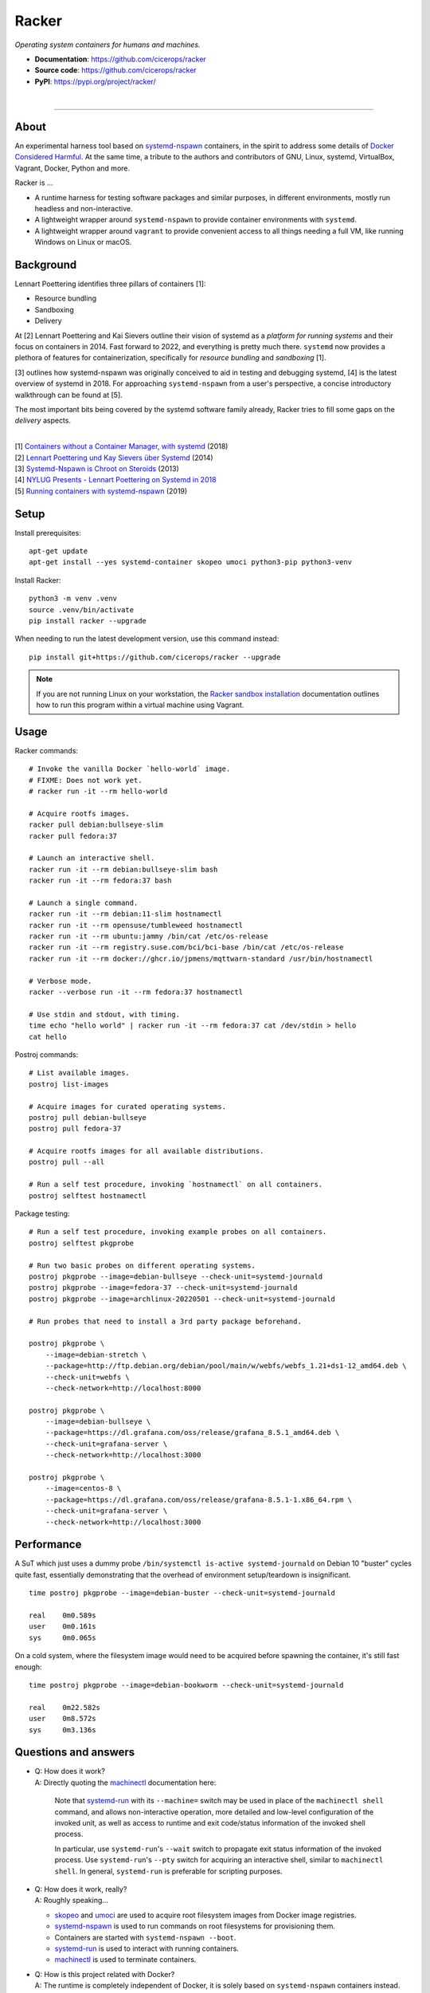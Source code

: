 ######
Racker
######

.. container::

    *Operating system containers for humans and machines.*

    - **Documentation**: https://github.com/cicerops/racker
    - **Source code**: https://github.com/cicerops/racker
    - **PyPI**: https://pypi.org/project/racker/

|

.. image:: https://img.shields.io/badge/systemd-239%20and%20newer-blue.svg
    :target: https://github.com/systemd/systemd
    :alt: systemd System and Service Manager

.. image:: https://img.shields.io/pypi/pyversions/racker.svg
    :target: https://pypi.org/project/racker/
    :alt: Python version

.. image:: https://img.shields.io/pypi/v/racker.svg
    :target: https://pypi.org/project/racker/
    :alt: Version

.. image:: https://img.shields.io/pypi/status/racker.svg
    :target: https://pypi.org/project/racker/
    :alt: Maturity status

.. image:: https://github.com/cicerops/racker/workflows/Tests/badge.svg
    :target: https://github.com/cicerops/racker/actions?workflow=Tests
    :alt: Test suite status

.. image:: https://codecov.io/gh/cicerops/racker/branch/main/graph/badge.svg
    :target: https://codecov.io/gh/cicerops/racker
    :alt: Test suite code coverage

.. image:: https://img.shields.io/pypi/l/racker.svg
    :target: https://pypi.org/project/racker/
    :alt: License

.. image:: https://img.shields.io/pypi/dm/racker.svg?label=PyPI%20downloads
    :target: https://pypi.org/project/racker/
    :alt: PyPI downloads


----


*****
About
*****

An experimental harness tool based on `systemd-nspawn`_  containers, in the
spirit to address some details of `Docker Considered Harmful`_.
At the same time, a tribute to the authors and contributors of GNU, Linux,
systemd, VirtualBox, Vagrant, Docker, Python and more.

Racker is ...

- A runtime harness for testing software packages and similar purposes, in
  different environments, mostly run headless and non-interactive.

- A lightweight wrapper around ``systemd-nspawn`` to provide container
  environments with ``systemd``.

- A lightweight wrapper around ``vagrant`` to provide convenient access to all
  things needing a full VM, like running Windows on Linux or macOS.


**********
Background
**********

Lennart Poettering identifies three pillars of containers [1]:

- Resource bundling
- Sandboxing
- Delivery

At [2] Lennart Poettering and Kai Sievers outline their vision of systemd as a
*platform for running systems* and their focus on containers in 2014. Fast
forward to 2022, and everything is pretty much there. ``systemd`` now provides
a plethora of features for containerization, specifically for *resource
bundling* and *sandboxing* [1].

[3] outlines how systemd-nspawn was originally conceived to aid in testing and
debugging systemd, [4] is the latest overview of systemd in 2018.
For approaching ``systemd-nspawn`` from a user's perspective, a concise
introductory walkthrough can be found at [5].

The most important bits being covered by the systemd software family already,
Racker tries to fill some gaps on the *delivery* aspects.

|
| [1] `Containers without a Container Manager, with systemd`_ (2018)
| [2] `Lennart Poettering und Kay Sievers über Systemd`_ (2014)
| [3] `Systemd-Nspawn is Chroot on Steroids`_ (2013)
| [4] `NYLUG Presents - Lennart Poettering on Systemd in 2018`_
| [5] `Running containers with systemd-nspawn`_ (2019)


*****
Setup
*****

Install prerequisites::

    apt-get update
    apt-get install --yes systemd-container skopeo umoci python3-pip python3-venv


Install Racker::

    python3 -m venv .venv
    source .venv/bin/activate
    pip install racker --upgrade

When needing to run the latest development version, use this command instead::

    pip install git+https://github.com/cicerops/racker --upgrade

.. note::

    If you are not running Linux on your workstation, the `Racker sandbox
    installation`_ documentation outlines how to run this program within
    a virtual machine using Vagrant.



*****
Usage
*****

Racker commands::

    # Invoke the vanilla Docker `hello-world` image.
    # FIXME: Does not work yet.
    # racker run -it --rm hello-world

    # Acquire rootfs images.
    racker pull debian:bullseye-slim
    racker pull fedora:37

    # Launch an interactive shell.
    racker run -it --rm debian:bullseye-slim bash
    racker run -it --rm fedora:37 bash

    # Launch a single command.
    racker run -it --rm debian:11-slim hostnamectl
    racker run -it --rm opensuse/tumbleweed hostnamectl
    racker run -it --rm ubuntu:jammy /bin/cat /etc/os-release
    racker run -it --rm registry.suse.com/bci/bci-base /bin/cat /etc/os-release
    racker run -it --rm docker://ghcr.io/jpmens/mqttwarn-standard /usr/bin/hostnamectl

    # Verbose mode.
    racker --verbose run -it --rm fedora:37 hostnamectl

    # Use stdin and stdout, with timing.
    time echo "hello world" | racker run -it --rm fedora:37 cat /dev/stdin > hello
    cat hello

Postroj commands::

    # List available images.
    postroj list-images

    # Acquire images for curated operating systems.
    postroj pull debian-bullseye
    postroj pull fedora-37

    # Acquire rootfs images for all available distributions.
    postroj pull --all

    # Run a self test procedure, invoking `hostnamectl` on all containers.
    postroj selftest hostnamectl

Package testing::

    # Run a self test procedure, invoking example probes on all containers.
    postroj selftest pkgprobe

    # Run two basic probes on different operating systems.
    postroj pkgprobe --image=debian-bullseye --check-unit=systemd-journald
    postroj pkgprobe --image=fedora-37 --check-unit=systemd-journald
    postroj pkgprobe --image=archlinux-20220501 --check-unit=systemd-journald

    # Run probes that need to install a 3rd party package beforehand.

    postroj pkgprobe \
        --image=debian-stretch \
        --package=http://ftp.debian.org/debian/pool/main/w/webfs/webfs_1.21+ds1-12_amd64.deb \
        --check-unit=webfs \
        --check-network=http://localhost:8000

    postroj pkgprobe \
        --image=debian-bullseye \
        --package=https://dl.grafana.com/oss/release/grafana_8.5.1_amd64.deb \
        --check-unit=grafana-server \
        --check-network=http://localhost:3000

    postroj pkgprobe \
        --image=centos-8 \
        --package=https://dl.grafana.com/oss/release/grafana-8.5.1-1.x86_64.rpm \
        --check-unit=grafana-server \
        --check-network=http://localhost:3000


***********
Performance
***********

A SuT which just uses a dummy probe ``/bin/systemctl is-active systemd-journald``
on Debian 10 "buster" cycles quite fast, essentially demonstrating that the
overhead of environment setup/teardown is insignificant.

::

    time postroj pkgprobe --image=debian-buster --check-unit=systemd-journald

    real    0m0.589s
    user    0m0.161s
    sys     0m0.065s

On a cold system, where the filesystem image would need to be acquired before
spawning the container, it's still fast enough::

    time postroj pkgprobe --image=debian-bookworm --check-unit=systemd-journald

    real    0m22.582s
    user    0m8.572s
    sys     0m3.136s


*********************
Questions and answers
*********************

- | Q: How does it work?
  | A: Directly quoting the `machinectl`_ documentation here:

    Note that `systemd-run`_ with its ``--machine=`` switch may be used in place of the
    ``machinectl shell`` command, and allows non-interactive operation, more detailed and
    low-level configuration of the invoked unit, as well as access to runtime and exit
    code/status information of the invoked shell process.

    In particular, use ``systemd-run``'s ``--wait`` switch to propagate exit status information
    of the invoked process. Use ``systemd-run``'s ``--pty`` switch for acquiring an interactive
    shell, similar to ``machinectl shell``. In general, ``systemd-run`` is preferable for
    scripting purposes.

- | Q: How does it work, really?
  | A: Roughly speaking...

  - `skopeo`_ and `umoci`_ are used to acquire root filesystem images from Docker image registries.
  - `systemd-nspawn`_ is used to run commands on root filesystems for provisioning them.
  - Containers are started with ``systemd-nspawn --boot``.
  - `systemd-run`_ is used to interact with running containers.
  - `machinectl`_ is used to terminate containers.

- | Q: How is this project related with Docker?
  | A: The runtime is completely independent of Docker, it is solely based on
       ``systemd-nspawn`` containers instead. However, root filesystem images can be
       pulled from Docker image registries in the spirit of `machinectl pull-dkr`_.
       Other than this, the ``racker`` command aims to be a drop-in replacement for
       its corresponding ``docker`` counterpart.

- | Q: Do I need to have Docker installed on my machine?
  | A: No, Racker works without Docker.

- | Q: How are machine names assigned?
  | A: Machine names for spawned containers are automatically assigned.
       The name will be assembled from the distribution's ``fullname`` attribute,
       prefixed with ``postroj-``.
       Examples: ``postroj-debian-buster``, ``postroj-centos-8``.

- | Q: Does the program need root privileges?
  | A: Yes, the program currently must be invoked with ``root`` or corresponding
       ``sudo`` privileges. However, it would be sweet to enable unprivileged
       operations soon. ``systemd-nspawn`` should be able to do it, using
       ``--private-users`` or ``--user``?

- | Q: Where does the program store its data?
  | A: Data is stored at ``/var/lib/postroj``.
       In this manner, it completely gets out of the way of any other images, for
       example located at ``/var/lib/machines``. Thus, any images created or managed
       by Racker will not be listed by ``machinectl list-images``.
  | A: The download cache is located at ``/var/cache/postroj/downloads``.

- | Q: Where are the filesystem images stored?
  | A: Activated filesystem images are located at ``/var/lib/postroj/images``.

- | Q: How large are curated filesystem images?
  | A: The preference for curated filesystem images is to use their corresponding
       "slim" variants where possible, aiming to only use artefacts with download
       sizes < 100 MB.

- | Q: Are container disks ephemeral?
  | A: Yes, by default, all container images will be ephemeral, i.e. all changes to
       them are volatile.


***************
Troubleshooting
***************

*It's always the cable. ;]*

1. If you see that your container might not have network access, make sure to
   provide a valid DNS configuration in your host's ``/etc/resolv.conf``.
   When in doubt, please add ``nameserver 9.9.9.9`` as the first entry.


.. _machinectl: https://www.freedesktop.org/software/systemd/man/machinectl.html
.. _systemd-nspawn: https://www.freedesktop.org/software/systemd/man/systemd-nspawn.html
.. _systemd-run: https://www.freedesktop.org/software/systemd/man/systemd-run.html

.. _Docker Considered Harmful: https://catern.com/docker.html
.. _machinectl pull-dkr: https://github.com/cicerops/racker/blob/main/doc/machinectl-pull-dkr.rst
.. _Racker sandbox installation: https://github.com/cicerops/racker/blob/main/doc/sandbox.rst
.. _skopeo: https://github.com/containers/skopeo
.. _Running containers with systemd-nspawn: https://janma.tk/2019-10-13/systemd-nspawn/
.. _umoci: https://github.com/opencontainers/umoci

.. _Containers without a Container Manager, with systemd: https://invidious.fdn.fr/watch?v=sqhojVPr7xM
.. _Systemd-Nspawn is Chroot on Steroids: https://invidious.fdn.fr/watch?v=s7LlUs5D9p4
.. _Lennart Poettering und Kay Sievers über Systemd: https://invidious.fdn.fr/watch?v=6Q_iTG6_EF4
.. _NYLUG Presents - Lennart Poettering on Systemd in 2018: https://invidious.fdn.fr/watch?v=_obJr3a_2G8
